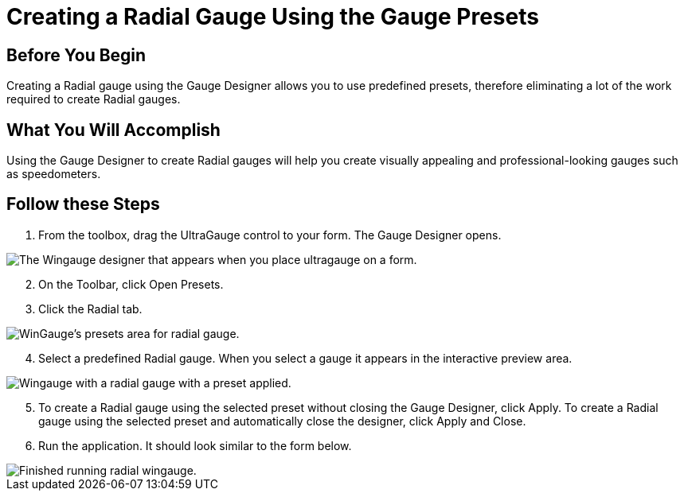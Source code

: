 ﻿////

|metadata|
{
    "name": "wingauge-creating-a-radial-gauge-using-the-gauge-presets",
    "controlName": ["WinGauge"],
    "tags": ["Charting"],
    "guid": "{A95FE559-1D17-4B0A-8B8B-1AA3C03AFC48}",  
    "buildFlags": [],
    "createdOn": "0001-01-01T00:00:00Z"
}
|metadata|
////

= Creating a Radial Gauge Using the Gauge Presets

== Before You Begin

Creating a Radial gauge using the Gauge Designer allows you to use predefined presets, therefore eliminating a lot of the work required to create Radial gauges.

== What You Will Accomplish

Using the Gauge Designer to create Radial gauges will help you create visually appealing and professional-looking gauges such as speedometers.

== Follow these Steps

[start=1]
. From the toolbox, drag the UltraGauge control to your form. The Gauge Designer opens.

image::images/Gauge_Creating_a_Radial_Gauge_Using_the_Gauge_Designer_01.png[The Wingauge designer that appears when you place ultragauge on a form.]

[start=2]
. On the Toolbar, click Open Presets.
[start=3]
. Click the Radial tab.

image::images/Gauge_Creating_a_Radial_Gauge_Using_the_Gauge_Designer_02.png[WinGauge's presets area for radial gauge.]

[start=4]
. Select a predefined Radial gauge. When you select a gauge it appears in the interactive preview area.

image::images/Gauge_Creating_a_Radial_Gauge_Using_the_Gauge_Designer_03.png[Wingauge with a radial gauge with a preset applied.]

[start=5]
. To create a Radial gauge using the selected preset without closing the Gauge Designer, click Apply. To create a Radial gauge using the selected preset and automatically close the designer, click Apply and Close.
[start=6]
. Run the application. It should look similar to the form below.

image::images/Gauge_Creating_a_Radial_Gauge_Using_the_Gauge_Designer_04.png[Finished running radial wingauge.]